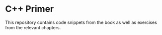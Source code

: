 * C++ Primer

This repository contains code snippets from the book as well as exercises from the relevant chapters.
